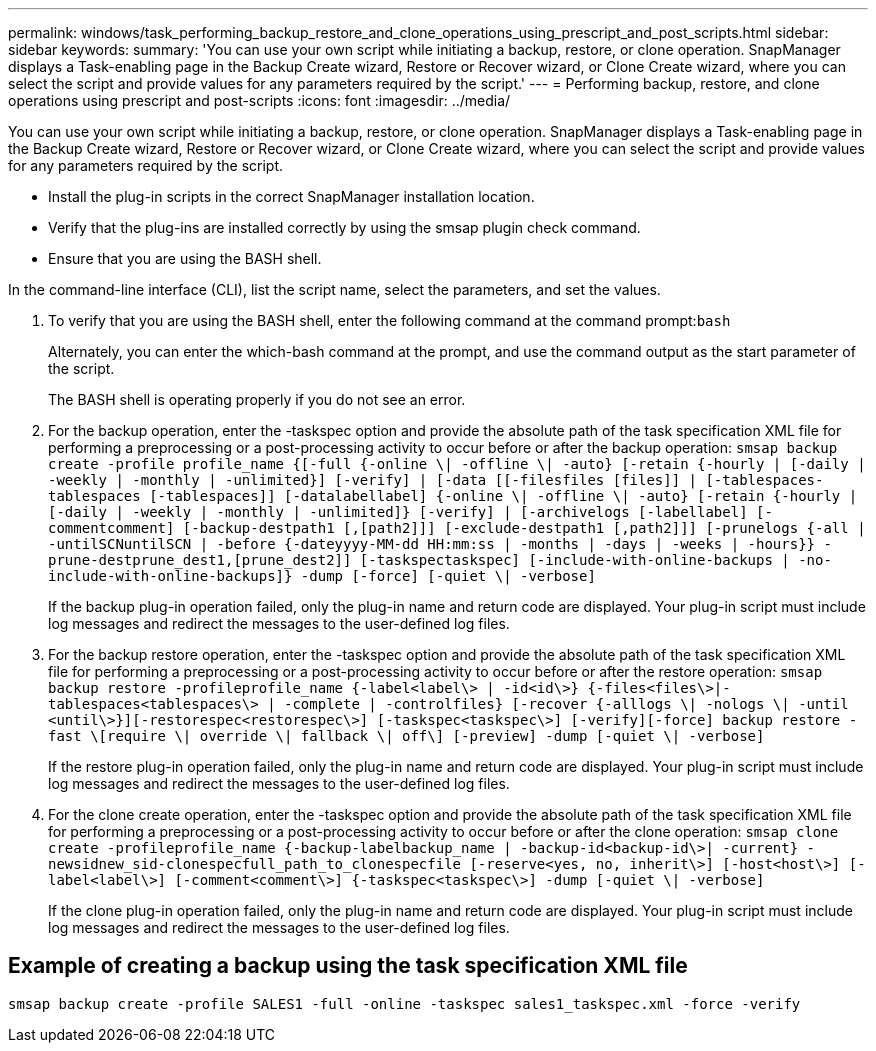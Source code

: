 ---
permalink: windows/task_performing_backup_restore_and_clone_operations_using_prescript_and_post_scripts.html
sidebar: sidebar
keywords: 
summary: 'You can use your own script while initiating a backup, restore, or clone operation. SnapManager displays a Task-enabling page in the Backup Create wizard, Restore or Recover wizard, or Clone Create wizard, where you can select the script and provide values for any parameters required by the script.'
---
= Performing backup, restore, and clone operations using prescript and post-scripts
:icons: font
:imagesdir: ../media/

[.lead]
You can use your own script while initiating a backup, restore, or clone operation. SnapManager displays a Task-enabling page in the Backup Create wizard, Restore or Recover wizard, or Clone Create wizard, where you can select the script and provide values for any parameters required by the script.

* Install the plug-in scripts in the correct SnapManager installation location.
* Verify that the plug-ins are installed correctly by using the smsap plugin check command.
* Ensure that you are using the BASH shell.

In the command-line interface (CLI), list the script name, select the parameters, and set the values.

. To verify that you are using the BASH shell, enter the following command at the command prompt:``bash``
+
Alternately, you can enter the which-bash command at the prompt, and use the command output as the start parameter of the script.
+
The BASH shell is operating properly if you do not see an error.

. For the backup operation, enter the -taskspec option and provide the absolute path of the task specification XML file for performing a preprocessing or a post-processing activity to occur before or after the backup operation: `smsap backup create -profile profile_name {[-full {-online \| -offline \| -auto} [-retain {-hourly | [-daily | -weekly | -monthly | -unlimited}] [-verify] | [-data [[-filesfiles [files]] | [-tablespaces-tablespaces [-tablespaces]] [-datalabellabel] {-online \| -offline \| -auto} [-retain {-hourly | [-daily | -weekly | -monthly | -unlimited]} [-verify] | [-archivelogs [-labellabel] [-commentcomment] [-backup-destpath1 [,[path2]]] [-exclude-destpath1 [,path2]]] [-prunelogs {-all | -untilSCNuntilSCN | -before {-dateyyyy-MM-dd HH:mm:ss | -months | -days | -weeks | -hours}} -prune-destprune_dest1,[prune_dest2]] [-taskspectaskspec] [-include-with-online-backups | -no-include-with-online-backups]} -dump [-force] [-quiet \| -verbose]`
+
If the backup plug-in operation failed, only the plug-in name and return code are displayed. Your plug-in script must include log messages and redirect the messages to the user-defined log files.

. For the backup restore operation, enter the -taskspec option and provide the absolute path of the task specification XML file for performing a preprocessing or a post-processing activity to occur before or after the restore operation: `smsap backup restore -profileprofile_name {-label<label\> | -id<id\>} {-files<files\>|-tablespaces<tablespaces\> | -complete | -controlfiles} [-recover {-alllogs \| -nologs \| -until <until\>}][-restorespec<restorespec\>] [-taskspec<taskspec\>] [-verify][-force] backup restore -fast \[require \| override \| fallback \| off\] [-preview] -dump [-quiet \| -verbose]`
+
If the restore plug-in operation failed, only the plug-in name and return code are displayed. Your plug-in script must include log messages and redirect the messages to the user-defined log files.

. For the clone create operation, enter the -taskspec option and provide the absolute path of the task specification XML file for performing a preprocessing or a post-processing activity to occur before or after the clone operation: `smsap clone create -profileprofile_name {-backup-labelbackup_name | -backup-id<backup-id\>| -current} -newsidnew_sid-clonespecfull_path_to_clonespecfile [-reserve<yes, no, inherit\>] [-host<host\>] [-label<label\>] [-comment<comment\>] {-taskspec<taskspec\>] -dump [-quiet \| -verbose]`
+
If the clone plug-in operation failed, only the plug-in name and return code are displayed. Your plug-in script must include log messages and redirect the messages to the user-defined log files.

== Example of creating a backup using the task specification XML file

----
smsap backup create -profile SALES1 -full -online -taskspec sales1_taskspec.xml -force -verify
----
